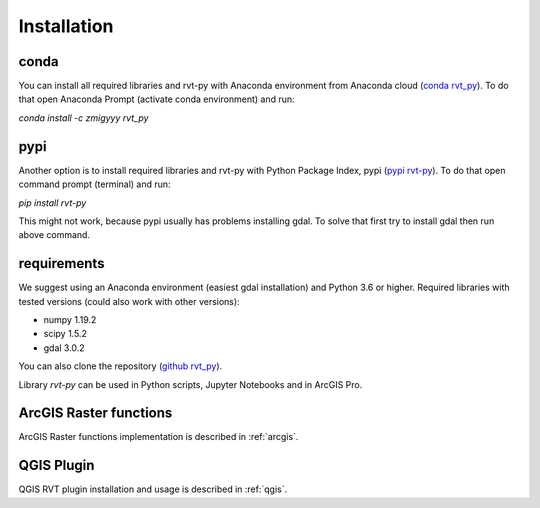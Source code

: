 .. _install:

Installation
============

conda
-----

You can install all required libraries and rvt-py with Anaconda environment from Anaconda cloud (`conda rvt_py <https://anaconda.org/zmigyyy/rvt_py>`_). To do that open Anaconda Prompt (activate conda environment) and run:

`conda install -c zmigyyy rvt_py`

pypi
----

Another option is to install required libraries and rvt-py with Python Package Index, pypi (`pypi rvt-py <https://pypi.org/project/rvt-py>`_). To do that open command prompt (terminal) and run:

`pip install rvt-py`

This might not work, because pypi usually has problems installing gdal. To solve that first try to install gdal then run above command.

requirements
------------

We suggest using an Anaconda environment (easiest gdal installation) and Python 3.6 or higher. Required libraries with tested versions (could also work with other versions):

*   numpy 1.19.2
*   scipy 1.5.2
*   gdal 3.0.2


You can also clone the repository (`github rvt_py <https://github.com/EarthObservation/RVT_py>`_).

Library `rvt-py` can be used in Python scripts, Jupyter Notebooks and in ArcGIS Pro.


ArcGIS Raster functions
-----------------------

ArcGIS Raster functions implementation is described in :ref:`arcgis`.

QGIS Plugin
-----------

QGIS RVT plugin installation and usage is described in :ref:`qgis`.
